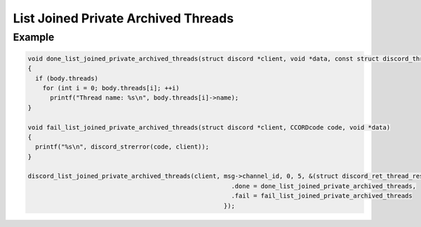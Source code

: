 ..
  Most of our documentation is generated from our source code comments,
    please head to github.com/Cogmasters/concord if you want to contribute!

  The following files contains the documentation used to generate this page: 
  - discord.h (for public datatypes)
  - discord-internal.h (for private datatypes)
  - specs/discord/ (for generated datatypes)

List Joined Private Archived Threads
====================================

.. doxygenfunction:: discord_list_joined_private_archived_threads

Example
-------

.. code:: c

   void done_list_joined_private_archived_threads(struct discord *client, void *data, const struct discord_thread_response_body *body)
   {
     if (body.threads)
       for (int i = 0; body.threads[i]; ++i)
         printf("Thread name: %s\n", body.threads[i]->name);
   }

   void fail_list_joined_private_archived_threads(struct discord *client, CCORDcode code, void *data)
   {
     printf("%s\n", discord_strerror(code, client));
   }

   discord_list_joined_private_archived_threads(client, msg->channel_id, 0, 5, &(struct discord_ret_thread_response_body){
                                                          .done = done_list_joined_private_archived_threads,
                                                          .fail = fail_list_joined_private_archived_threads
                                                        });
